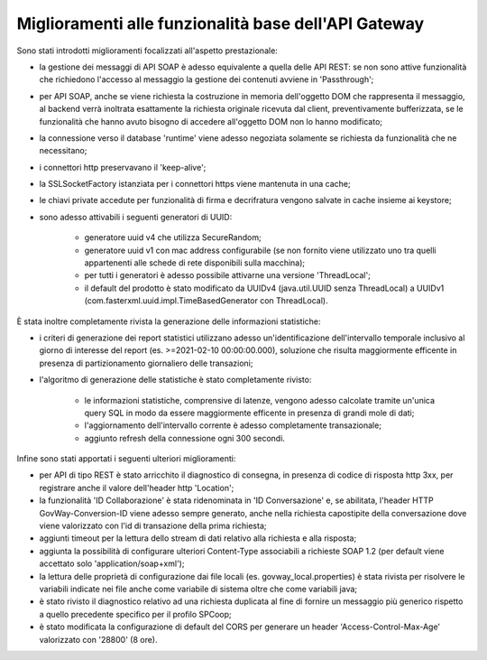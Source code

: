 Miglioramenti alle funzionalità base dell'API Gateway
------------------------------------------------------------


Sono stati introdotti miglioramenti focalizzati all'aspetto prestazionale:

- la gestione dei messaggi di API SOAP è adesso equivalente a quella delle API REST: se non sono attive funzionalità che richiedono l'accesso al messaggio la gestione dei contenuti avviene in 'Passthrough';

- per API SOAP, anche se viene richiesta la costruzione in memoria dell'oggetto DOM che rappresenta il messaggio, al backend verrà inoltrata esattamente la richiesta originale ricevuta dal client, preventivamente bufferizzata, se le funzionalità che hanno avuto bisogno di accedere all'oggetto DOM non lo hanno modificato;

- la connessione verso il database 'runtime' viene adesso negoziata solamente se richiesta da funzionalità che ne necessitano;

- i connettori http preservavano il 'keep-alive';

- la SSLSocketFactory istanziata per i connettori https viene mantenuta in una cache;

- le chiavi private accedute per funzionalità di firma e decrifratura vengono salvate in cache insieme ai keystore;

- sono adesso attivabili i seguenti generatori di UUID:

	- generatore uuid v4 che utilizza SecureRandom;

	- generatore uuid v1 con mac address configurabile (se non fornito viene utilizzato uno tra quelli appartenenti alle schede di rete disponibili sulla macchina);

	- per tutti i generatori è adesso possibile attivarne una versione 'ThreadLocal';

	- il default del prodotto è stato modificato da UUIDv4 (java.util.UUID senza ThreadLocal) a UUIDv1 (com.fasterxml.uuid.impl.TimeBasedGenerator con ThreadLocal).


È stata inoltre completamente rivista la generazione delle informazioni statistiche:

- i criteri di generazione dei report statistici utilizzano adesso un'identificazione dell'intervallo temporale inclusivo al giorno di interesse del report (es. >=2021-02-10 00:00:00.000), soluzione che risulta maggiormente efficente in presenza di partizionamento giornaliero delle transazioni; 

- l'algoritmo di generazione delle statistiche è stato completamente rivisto:

	- le informazioni statistiche, comprensive di latenze, vengono adesso calcolate tramite un'unica query SQL in modo da essere maggiormente efficente in presenza di grandi mole di dati;

	- l'aggiornamento dell'intervallo corrente è adesso completamente transazionale;

	- aggiunto refresh della connessione ogni 300 secondi.


Infine sono stati apportati i seguenti ulteriori miglioramenti:

- per API di tipo REST è stato arricchito il diagnostico di consegna, in presenza di codice di risposta http 3xx, per registrare anche il valore dell'header http 'Location';

- la funzionalità 'ID Collaborazione' è stata ridenominata in 'ID Conversazione' e, se abilitata, l'header HTTP GovWay-Conversion-ID viene adesso sempre generato, anche nella richiesta capostipite della conversazione dove viene valorizzato con l'id di transazione della prima richiesta;

- aggiunti timeout per la lettura dello stream di dati relativo alla richiesta e alla risposta;

- aggiunta la possibilità di configurare ulteriori Content-Type associabili a richieste SOAP 1.2 (per default viene accettato solo 'application/soap+xml');

- la lettura delle proprietà di configurazione dai file locali (es. govway_local.properties) è stata rivista per risolvere le variabili indicate nei file anche come variabile di sistema oltre che come variabili java;

- è stato rivisto il diagnostico relativo ad una richiesta duplicata al fine di fornire un messaggio più generico rispetto a quello precedente specifico per il profilo SPCoop;

- è stato modificata la configurazione di default del CORS per generare un header 'Access-Control-Max-Age' valorizzato con '28800' (8 ore).


